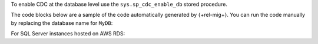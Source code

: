 To enable CDC at the database level
use the ``sys.sp_cdc_enable_db`` stored procedure. 

The code blocks below are a sample of the code 
automatically generated by {+rel-mig+}. 
You can run the code manually by replacing the 
database name for ``MyDB``:

.. code-block:: sql
   :copyable: true

   USE MyDB
   GO
   EXEC sys.sp_cdc_enable_db
   GO

For SQL Server instances hosted on AWS RDS:

.. code-block:: sql
   :copyable: true

   USE MyDB 
   GO 
   EXEC msdb.dbo.rds_cdc_enable_db 'MyDB'; 
   GO
